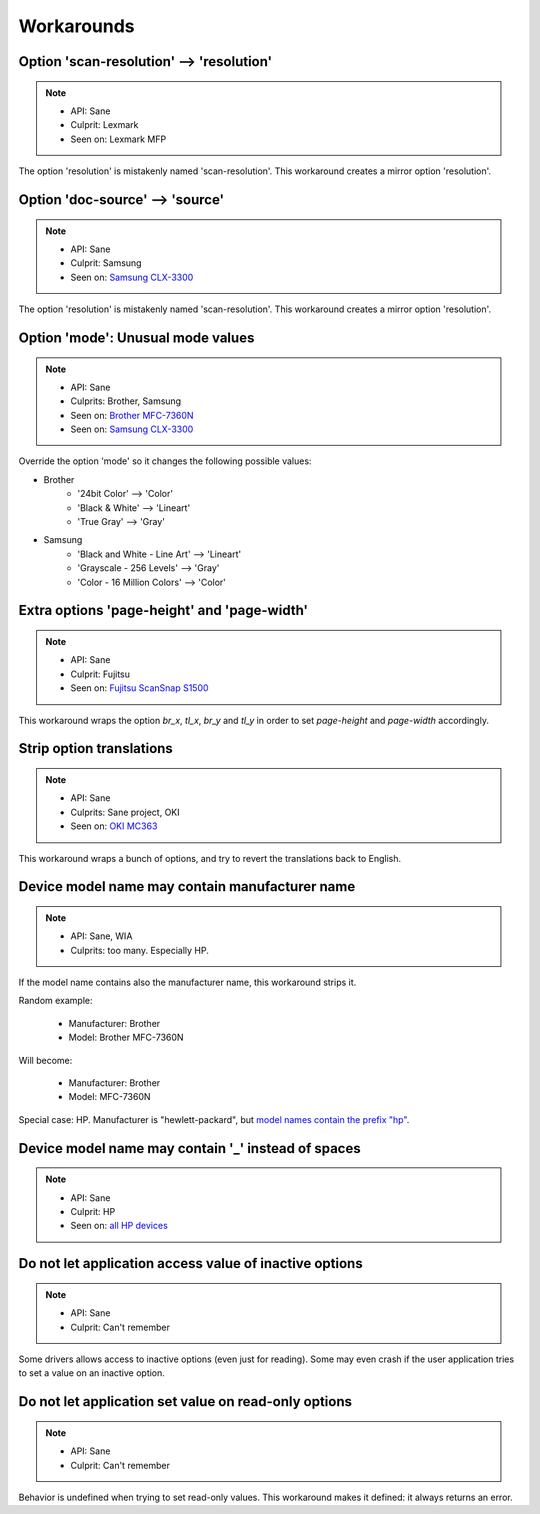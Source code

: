 Workarounds
===========

Option 'scan-resolution' --> 'resolution'
-----------------------------------------

.. note::

    * API: Sane
    * Culprit: Lexmark
    * Seen on: Lexmark MFP

The option 'resolution' is mistakenly named 'scan-resolution'.
This workaround creates a mirror option 'resolution'.


Option 'doc-source' --> 'source'
-----------------------------------------

.. note::

    * API: Sane
    * Culprit: Samsung
    * Seen on: `Samsung CLX-3300 <https://openpaper.work/en/scanner_db/report/31/>`_

The option 'resolution' is mistakenly named 'scan-resolution'.
This workaround creates a mirror option 'resolution'.


Option 'mode': Unusual mode values
----------------------------------

.. note::

    * API: Sane
    * Culprits: Brother, Samsung
    * Seen on: `Brother MFC-7360N <https://openpaper.work/en/scanner_db/report/20/>`_
    * Seen on: `Samsung CLX-3300 <https://openpaper.work/en/scanner_db/report/31/>`_

Override the option 'mode' so it changes the following possible values:

* Brother
    * '24bit Color' --> 'Color'
    * 'Black & White' --> 'Lineart'
    * 'True Gray' --> 'Gray'
* Samsung
    * 'Black and White - Line Art' --> 'Lineart'
    * 'Grayscale - 256 Levels' --> 'Gray'
    * 'Color - 16 Million Colors' --> 'Color'


Extra options 'page-height' and 'page-width'
--------------------------------------------

.. note::

    * API: Sane
    * Culprit: Fujitsu
    * Seen on: `Fujitsu ScanSnap S1500 <https://github.com/openpaperwork/paperwork/issues/230#issuecomment-22792362>`_

This workaround wraps the option `br_x`, `tl_x`, `br_y` and `tl_y` in order to
set `page-height` and `page-width` accordingly.

.. todo::

    Need to figure out how to set them exactly.
    Currently: set proportionally to (br_x - tl_x, br_y - tl_y).


Strip option translations
-------------------------

.. note::

    * API: Sane
    * Culprits: Sane project, OKI
    * Seen on: `OKI MC363 <https://openpaper.work/en/scanner_db/report/56/>`_

This workaround wraps a bunch of options, and try to revert the translations back to English.


Device model name may contain manufacturer name
-----------------------------------------------

.. note::

    * API: Sane, WIA
    * Culprits: too many. Especially HP.

If the model name contains also the manufacturer name, this workaround strips it.

Random example:

    * Manufacturer: Brother
    * Model: Brother MFC-7360N

Will become:

    * Manufacturer: Brother
    * Model: MFC-7360N

Special case: HP. Manufacturer is "hewlett-packard", but
`model names contain the prefix "hp" <https://openpaper.work/en/scanner_db/vendor/7/>`_.


Device model name may contain '_' instead of spaces
---------------------------------------------------

.. note::

    * API: Sane
    * Culprit: HP
    * Seen on: `all HP devices <https://openpaper.work/en/scanner_db/vendor/7/>`_



Do not let application access value of inactive options
-------------------------------------------------------

.. note::

    * API: Sane
    * Culprit: Can't remember

Some drivers allows access to inactive options (even just for reading).
Some may even crash if the user application tries to set a value on an inactive option.


Do not let application set value on read-only options
-----------------------------------------------------

.. note::

    * API: Sane
    * Culprit: Can't remember

Behavior is undefined when trying to set read-only values.
This workaround makes it defined: it always returns an error.
